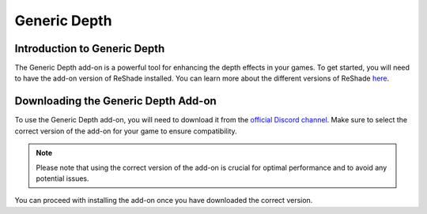 
Generic Depth
=============

Introduction to Generic Depth
-----------------------------

The Generic Depth add-on is a powerful tool for enhancing the depth effects in your games. To get started, you will need to have the add-on version of ReShade installed. You can learn more about the different versions of ReShade `here <../../reshade/reshadeversions>`_.

Downloading the Generic Depth Add-on
------------------------------------

To use the Generic Depth add-on, you will need to download it from the `official Discord channel <https://discord.com/channels/305472403977404416/1081018051526406195>`_. Make sure to select the correct version of the add-on for your game to ensure compatibility.

.. admonition:: Note
   :class: tip

   Please note that using the correct version of the add-on is crucial for optimal performance and to avoid any potential issues.

You can proceed with installing the add-on once you have downloaded the correct version.
